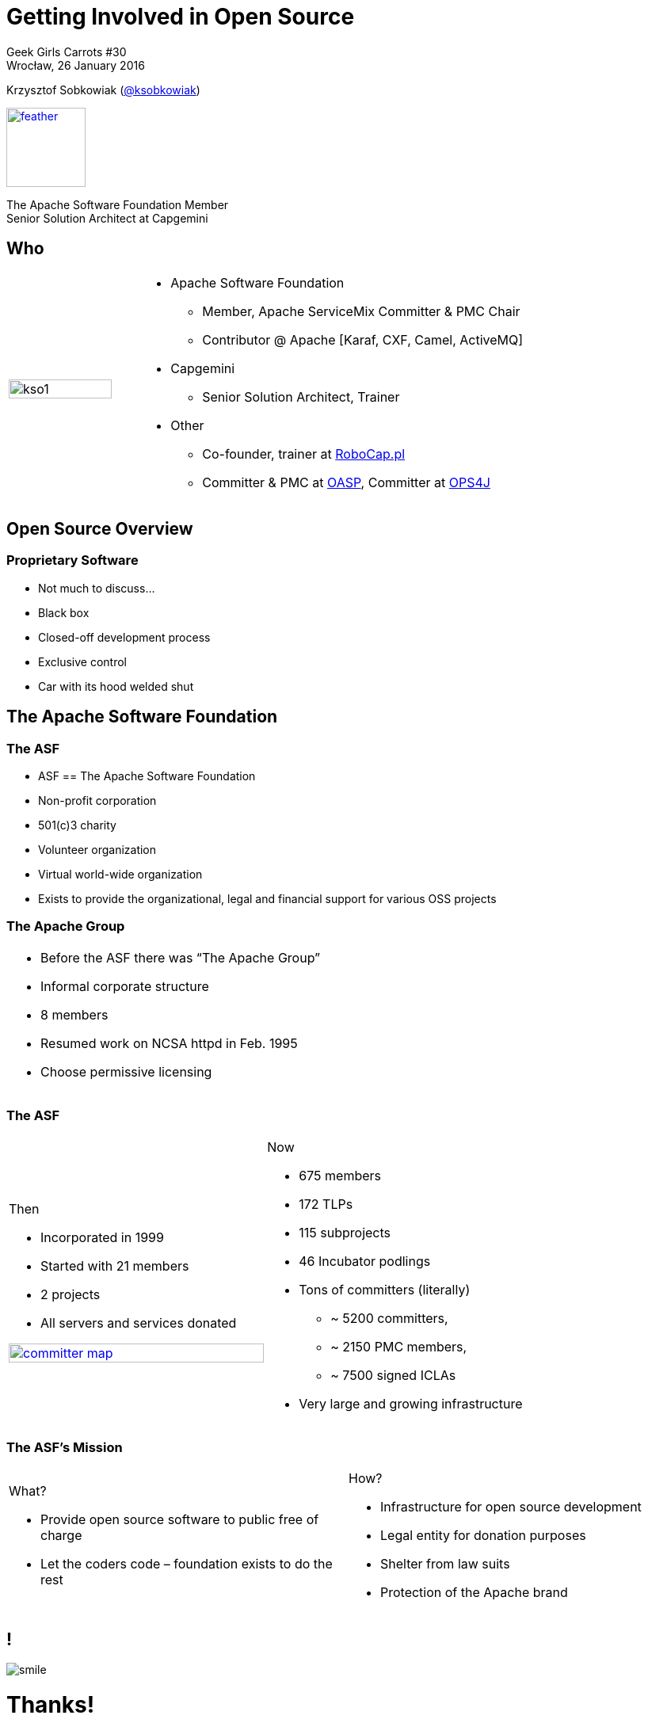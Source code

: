 :revealjs_theme: conference
:revealjs_customtheme: assets/css/conference.css
:revealjs_width: 1000
:source-highlighter: pygments
:speaker: Krzysztof Sobkowiak (http://twitter.com/ksobkowiak[@ksobkowiak])
:speaker-title: The Apache Software Foundation Member, Senior Solution Architect at Capgemini
:speaker-email: krzys.sobkowiak@gmail.com
:speaker-blog: http://sobkowiak.github.io
:speaker-twitter: http://twitter.com/ksobkowiak[@ksobkowiak]
:template-images-dir: assets/images

// ***************************************************************************

= Getting Involved in Open Source


[.cover]
--

Geek Girls Carrots #30 +
Wrocław, 26 January 2016

[.newline]
{speaker}
//[.speaker-title]
[.logo-left]
image:{template-images-dir}/feather.png[width="100", link="http://apache.org"]
[.speaker-title]
The Apache Software Foundation Member +
Senior Solution Architect at Capgemini
--

// ***************************************************************************

== Who

[.noredheader,cols="25%,75%"]
|===
| image:{template-images-dir}/kso1.png[width="90%"]
a|
* Apache Software Foundation
** Member, Apache ServiceMix Committer & PMC Chair
** Contributor @ Apache [Karaf, CXF, Camel, ActiveMQ]
* Capgemini
** Senior Solution Architect, Trainer
* Other
** Co-founder, trainer at http://robocap.pl[RoboCap.pl]
** Committer & PMC at http://oasp.io[OASP], Committer at https://ops4j1.jira.com/wiki/[OPS4J]
 |
|===

// ***************************************************************************

== Open Source Overview

=== Proprietary Software

* Not much to discuss...
* Black box
* Closed-off development process
* Exclusive control
* Car with its hood welded shut


// ***************************************************************************

== The Apache Software Foundation

// ***************************************************************************

=== The ASF

* ASF == The Apache Software Foundation
* Non-profit corporation
* 501(c)3 charity
* Volunteer organization
* Virtual world-wide organization
* Exists to provide the organizational, legal and financial support for various OSS projects

// ***************************************************************************

=== The Apache Group

[.noredheader,cols="50%,50%"]
|===
a| * Before the ASF there was “The Apache Group”
* Informal corporate structure
* 8 members
* Resumed work on NCSA httpd in Feb. 1995
* Choose permissive licensing
| |
|===

// ***************************************************************************

=== The ASF

[.noredheader,cols="50%,50%"]
|===
a|
Then

* Incorporated in 1999
* Started with 21 members
* 2 projects
* All servers and services donated

[.newline]
image:images/committer-map.png[width="100%", link="http://people.apache.org/map.html"]
a|
Now

* 675 members
* 172 TLPs
* 115 subprojects
* 46 Incubator podlings
* Tons of committers (literally)
** ~ 5200 committers,
** ~ 2150 PMC members,
** ~ 7500 signed ICLAs
* Very large and growing infrastructure
|
|===

// ***************************************************************************

=== The ASF's Mission

[.noredheader,cols="50%,50%"]
|===
a|
What?

* Provide open source software to public free of charge
* Let the coders code – foundation exists to do the rest
a|
How?

* Infrastructure for open source development
* Legal entity for donation purposes
* Shelter from law suits
* Protection of the Apache brand
|
|===


// ***************************************************************************

== !

[.thanks]
--
image:{template-images-dir}/smile.png[]

+++<h1>Thanks!</h1>+++
[.underline]
image:{template-images-dir}/underline.png[]

[.large-text]
Any questions?

[.newline]
You can find me at +
{speaker-twitter} +
{speaker-email} +
{speaker-blog}
--
// ***************************************************************************

== test

[.noredheader,cols="50,50"]
|===
| image:{template-images-dir}/feather.png[] | image:assets/feather.png[]
| image:{template-images-dir}/feather.png[] | image:assets/feather.png[]
|===

== The Apache Way is ...

* A method of developing software
* A method of running communities
* A method of governing a Foundation

// ************ Hawtio *************

== http://hawt.io[Hawt.io]

[.noredheader,cols="55,45"]
|===
| .2+|image:{template-images-dir}/feather.png[float="right",width="100%"]
image:{template-images-dir}/feather.png[]
a|* *OpenSource* project - Apache License
* Birthdate : Nov 18, 2012
* Pluggable & **modular** **web console** for managing Java **MBeans** and more ...
|===

== !

[.noredheader,cols="60,40"]
|===
a|* Command line tools +++<i class="fa fa-arrow-right"></i>+++ jmx4perl, j4psh
 * JMX / HTTP Bridge
 * REST API : read attributes, execute operations +++<i class="fa fa-smile-o"></i>+++
|image:assets/feather.png[float="right",width="65%"]
|===

== !

[.noredheader,cols="50,50"]
|===
a|* Command line tools +++<i class="fa fa-arrow-right"></i>+++ jmx4perl, j4psh
 * JMX / HTTP Bridge
 * REST API : read attributes, execute operations +++<i class="fa fa-smile-o"></i>+++
a|* Command line tools +++<i class="fa fa-arrow-right"></i>+++ jmx4perl, j4psh
 * JMX / HTTP Bridge
 * REST API : read attributes, execute operations +++<i class="fa fa-smile-o"></i>+++
|===


== Slide One

* Foo
* Bar
* World

== Slide Two

Hello World - Good Bye Cruel World


[NOTE.speaker]
--
Actually things aren't that bad
--

=== Slide Three

[.noredheader,cols="50,50"]
|===
| .2+| image:{template-images-dir}/feather.png[float="left",width="100%"]
a|* JConsole, VisualVM +++<i class="fa fa-arrow-right"></i>+++ Developers tool (+++<i class="fa fa-ambulance"></i>+++)
* Proprietary `com` protocol (RMI/IIOP) +++</p></p>+++
image:{template-images-dir}/feather.png[float="right",width="100%"]
|===


=== Slide Four

== !

[source,perl]
----
print "$0: hello world\n"
----
